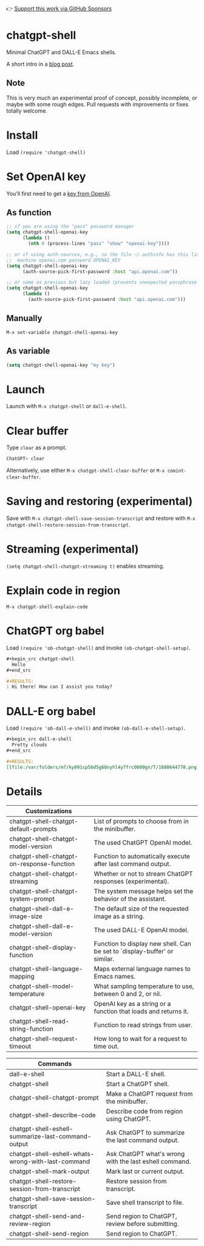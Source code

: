 👉 [[https://github.com/sponsors/xenodium][Support this work via GitHub Sponsors]]

* chatgpt-shell

Minimal ChatGPT and DALL-E Emacs shells.

A short intro in a [[https://xenodium.com/a-chatgpt-emacs-shell/][blog post]].

#+HTML: <img src="https://raw.githubusercontent.com/xenodium/chatgpt-shell/main/demos/chatgpt-shell-demo.gif" width="80%" />

#+HTML: <img src="https://raw.githubusercontent.com/xenodium/chatgpt-shell/main/demos/dalle-shell-demo.gif" width="80%" />

#+HTML: <img src="https://raw.githubusercontent.com/xenodium/chatgpt-shell/main/demos/dall-e-vs-chatgpt.gif" width="100%" />

** Note

This is very much an experimental proof of concept, possibly incomplete, or maybe with some rough edges. Pull requests with improvements or fixes totally welcome.

* Install

Load =(require 'chatgpt-shell)=

* Set OpenAI key

You'll first need to get a [[https://platform.openai.com/account/api-keys][key from OpenAI]].

** As function
#+begin_src emacs-lisp
  ;; if you are using the "pass" password manager
  (setq chatgpt-shell-openai-key
        (lambda ()
          (nth 0 (process-lines "pass" "show" "openai-key"))))

  ;; or if using auth-sources, e.g., so the file ~/.authinfo has this line:
  ;;  machine openai.com password OPENAI_KEY
  (setq chatgpt-shell-openai-key
        (auth-source-pick-first-password :host "api.openai.com"))

  ;; or same as previous but lazy loaded (prevents unexpected passphrase prompt)
  (setq chatgpt-shell-openai-key
        (lambda ()
          (auth-source-pick-first-password :host "api.openai.com")))
#+end_src

** Manually
=M-x set-variable chatgpt-shell-openai-key=

** As variable
#+begin_src emacs-lisp
  (setq chatgpt-shell-openai-key "my key")
#+end_src

* Launch

Launch with =M-x chatgpt-shell= or =dall-e-shell=.

* Clear buffer

Type =clear= as a prompt.

#+begin_src sh
  ChatGPT> clear
#+end_src

Alternatively, use either =M-x chatgpt-shell-clear-buffer= or =M-x comint-clear-buffer=.

* Saving and restoring (experimental)

Save with =M-x chatgpt-shell-save-session-transcript= and restore with =M-x chatgpt-shell-restore-session-from-transcript=.

#+HTML: <img src="https://raw.githubusercontent.com/xenodium/chatgpt-shell/main/demos/restore.gif" width="70%" />

* Streaming (experimental)
=(setq chatgpt-shell-chatgpt-streaming t)= enables streaming.

#+HTML: <img src="https://raw.githubusercontent.com/xenodium/chatgpt-shell/main/demos/stream.gif" width="70%" />

* Explain code in region

=M-x chatgpt-shell-explain-code=

#+HTML: <img src="https://raw.githubusercontent.com/xenodium/chatgpt-shell/main/demos/explain.gif" width="70%" />

* ChatGPT org babel

Load =(require 'ob-chatgpt-shell)= and invoke =(ob-chatgpt-shell-setup)=.

#+begin_src org
  ,#+begin_src chatgpt-shell
    Hello
  ,#+end_src

  ,#+RESULTS:
  : Hi there! How can I assist you today?
#+end_src

* DALL-E org babel

Load =(require 'ob-dall-e-shell)= and invoke =(ob-dall-e-shell-setup)=.

#+begin_src org
  ,#+begin_src dall-e-shell
    Pretty clouds
  ,#+end_src

  ,#+RESULTS:
  [[file:/var/folders/m7/ky091cp56d5g68nyhl4y7frc0000gn/T/1680644778.png]]
#+end_src

* Details

| Customizations                             |                                                                           |
|--------------------------------------------+---------------------------------------------------------------------------|
| chatgpt-shell-chatgpt-default-prompts      | List of prompts to choose from in the minibuffer.                         |
| chatgpt-shell-chatgpt-model-version        | The used ChatGPT OpenAI model.                                            |
| chatgpt-shell-chatgpt-on-response-function | Function to automatically execute after last command output.              |
| chatgpt-shell-chatgpt-streaming            | Whether or not to stream ChatGPT responses (experimental).                |
| chatgpt-shell-chatgpt-system-prompt        | The system message helps set the behavior of the assistant.               |
| chatgpt-shell-dall-e-image-size            | The default size of the requested image as a string.                      |
| chatgpt-shell-dall-e-model-version         | The used DALL-E OpenAI model.                                             |
| chatgpt-shell-display-function             | Function to display new shell. Can be set to `display-buffer' or similar. |
| chatgpt-shell-language-mapping             | Maps external language names to Emacs names.                              |
| chatgpt-shell-model-temperature            | What sampling temperature to use, between 0 and 2, or nil.                |
| chatgpt-shell-openai-key                   | OpenAI key as a string or a function that loads and returns it.           |
| chatgpt-shell-read-string-function         | Function to read strings from user.                                       |
| chatgpt-shell-request-timeout              | How long to wait for a request to time out.                               |

| Commands                                           |                                                        |
|----------------------------------------------------+--------------------------------------------------------|
| dall-e-shell                                       | Start a DALL-E shell.                                  |
| chatgpt-shell                                      | Start a ChatGPT shell.                                 |
| chatgpt-shell-chatgpt-prompt                       | Make a ChatGPT request from the minibuffer.            |
| chatgpt-shell-describe-code                        | Describe code from region using ChatGPT.               |
| chatgpt-shell-eshell-summarize-last-command-output | Ask ChatGPT to summarize the last command output.      |
| chatgpt-shell-eshell-whats-wrong-with-last-command | Ask ChatGPT what's wrong with the last eshell command. |
| chatgpt-shell-mark-output                          | Mark last or current output.                           |
| chatgpt-shell-restore-session-from-transcript      | Restore session from transcript.                       |
| chatgpt-shell-save-session-transcript              | Save shell transcript to file.                         |
| chatgpt-shell-send-and-review-region               | Send region to ChatGPT, review before submitting.      |
| chatgpt-shell-send-region                          | Send region to ChatGPT.                                |
